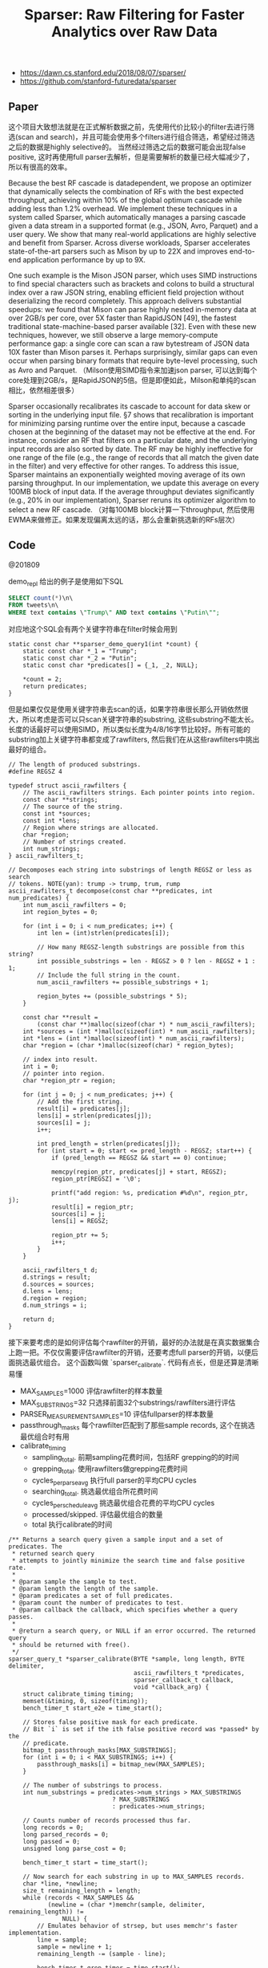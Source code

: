#+title: Sparser: Raw Filtering for Faster Analytics over Raw Data

- https://dawn.cs.stanford.edu/2018/08/07/sparser/
- https://github.com/stanford-futuredata/sparser

** Paper
这个项目大致想法就是在正式解析数据之前，先使用代价比较小的filter去进行筛选(scan and search)，并且可能会使用多个filters进行组合筛选，希望经过筛选之后的数据是highly selective的。
当然经过筛选之后的数据可能会出现false positive, 这时再使用full parser去解析，但是需要解析的数量已经大幅减少了，所以有很高的效率。

[[../images/Pasted-Image-20231225103353.png]]


Because the best RF cascade is datadependent, we propose an optimizer that dynamically selects the combination of RFs with the best expected throughput, achieving
within 10% of the global optimum cascade while adding less than 1.2% overhead. We implement these techniques in a system called Sparser, which automatically manages a parsing cascade given a
data stream in a supported format (e.g., JSON, Avro, Parquet) and a user query. We show that many real-world applications are highly selective
and benefit from Sparser. Across diverse workloads, Sparser accelerates state-of-the-art parsers such as Mison by up to 22X and improves end-to-end application performance by up to 9X.

One such example is the Mison JSON parser, which uses SIMD instructions to find special characters such as brackets and colons to build a structural index over a raw
JSON string, enabling efficient field projection without deserializing the record completely. This approach delivers substantial speedups:
we found that Mison can parse highly nested in-memory data at over 2GB/s per core, over 5X faster than RapidJSON [49], the fastest traditional
state-machine-based parser available [32]. Even with these new techniques, however, we still observe a large memory-compute performance gap: a single core can scan a raw bytestream of JSON
data 10X faster than Mison parses it. Perhaps surprisingly, similar gaps can even occur when parsing binary formats that require byte-level processing, such as Avro and Parquet.
（Milson使用SIMD指令来加速json parser, 可以达到每个core处理到2GB/s，是RapidJSON的5倍。但是即便如此，Milson和单纯的scan相比，依然相差很多）

[[../images/Pasted-Image-20231225103313.png]]

Sparser occasionally recalibrates its cascade to account for data skew or sorting in the underlying input file. §7 shows that recalibration
is important for minimizing parsing runtime over the entire input, because a cascade chosen at the beginning of the dataset may
not be effective at the end. For instance, consider an RF that filters on a particular date, and the underlying input records are also sorted
by date. The RF may be highly ineffective for one range of the file (e.g., the range of records that all match the given date in the filter)
and very effective for other ranges. To address this issue, Sparser maintains an exponentially weighted moving average of its own
parsing throughput. In our implementation, we update this average on every 100MB block of input data. If the average throughput
deviates significantly (e.g., 20% in our implementation), Sparser reruns its optimizer algorithm to select a new RF cascade.
（对每100MB block计算一下throughput, 然后使用EWMA来做修正。如果发现偏离太远的话，那么会重新挑选新的RFs层次）

** Code

@201809

demo_repl 给出的例子是使用如下SQL
#+BEGIN_SRC Sql
SELECT count(*)\n\
FROM tweets\n\
WHERE text contains \"Trump\" AND text contains \"Putin\"";
#+END_SRC

对应地这个SQL会有两个关键字符串在filter时候会用到
#+BEGIN_SRC C++
static const char **sparser_demo_query1(int *count) {
    static const char *_1 = "Trump";
    static const char *_2 = "Putin";
    static const char *predicates[] = {_1, _2, NULL};

    *count = 2;
    return predicates;
}
#+END_SRC

但是如果仅仅是使用关键字符串去scan的话，如果字符串很长那么开销依然很大，所以考虑是否可以只scan关键字符串的substring, 这些substring不能太长。
长度的话最好可以使用SIMD，所以类似长度为4/8/16字节比较好。所有可能的substring加上关键字符串都变成了rawfilters, 然后我们在从这些rawfilters中挑出最好的组合。

#+BEGIN_SRC C++
// The length of produced substrings.
#define REGSZ 4

typedef struct ascii_rawfilters {
    // The ascii_rawfilters strings. Each pointer points into region.
    const char **strings;
    // The source of the string.
    const int *sources;
    const int *lens;
    // Region where strings are allocated.
    char *region;
    // Number of strings created.
    int num_strings;
} ascii_rawfilters_t;

// Decomposes each string into substrings of length REGSZ or less as search
// tokens. NOTE(yan): trump -> trump, trum, rump
ascii_rawfilters_t decompose(const char **predicates, int num_predicates) {
    int num_ascii_rawfilters = 0;
    int region_bytes = 0;

    for (int i = 0; i < num_predicates; i++) {
        int len = (int)strlen(predicates[i]);

        // How many REGSZ-length substrings are possible from this string?
        int possible_substrings = len - REGSZ > 0 ? len - REGSZ + 1 : 1;
        // Include the full string in the count.
        num_ascii_rawfilters += possible_substrings + 1;

        region_bytes += (possible_substrings * 5);
    }

    const char **result =
        (const char **)malloc(sizeof(char *) * num_ascii_rawfilters);
    int *sources = (int *)malloc(sizeof(int) * num_ascii_rawfilters);
    int *lens = (int *)malloc(sizeof(int) * num_ascii_rawfilters);
    char *region = (char *)malloc(sizeof(char) * region_bytes);

    // index into result.
    int i = 0;
    // pointer into region.
    char *region_ptr = region;

    for (int j = 0; j < num_predicates; j++) {
        // Add the first string.
        result[i] = predicates[j];
        lens[i] = strlen(predicates[j]);
        sources[i] = j;
        i++;

        int pred_length = strlen(predicates[j]);
        for (int start = 0; start <= pred_length - REGSZ; start++) {
            if (pred_length == REGSZ && start == 0) continue;

            memcpy(region_ptr, predicates[j] + start, REGSZ);
            region_ptr[REGSZ] = '\0';

            printf("add region: %s, predication #%d\n", region_ptr, j);
            result[i] = region_ptr;
            sources[i] = j;
            lens[i] = REGSZ;

            region_ptr += 5;
            i++;
        }
    }

    ascii_rawfilters_t d;
    d.strings = result;
    d.sources = sources;
    d.lens = lens;
    d.region = region;
    d.num_strings = i;

    return d;
}
#+END_SRC

接下来要考虑的是如何评估每个rawfilter的开销，最好的办法就是在真实数据集合上跑一把。不仅仅需要评估rawfilter的开销，还要考虑full parser的开销，以便后面挑选最优组合。
这个函数叫做 `sparser_calibrate`. 代码有点长，但是还算是清晰易懂

- MAX_SAMPLES=1000 评估rawfilter的样本数量
- MAX_SUBSTRINGS=32 只选择前面32个substrings/rawfilters进行评估
- PARSER_MEASUREMENT_SAMPLES=10 评估fullparser的样本数量
- passthrough_masks 每个rawfilter匹配到了那些sample records, 这个在挑选最优组合时有用
- calibrate_timing
  - sampling_total. 前期sampling花费时间，包括RF grepping的的时间
  - grepping_total. 使用rawfilters做grepping花费时间
  - cycles_per_parse_avg 执行full parser的平均CPU cycles
  - searching_total. 挑选最优组合所花费时间
  - cycles_per_schedule_avg 挑选最优组合花费的平均CPU cycles
  - processed/skipped. 评估最优组合的数量
  - total 执行calibrate的时间

#+BEGIN_SRC C++
/** Returns a search query given a sample input and a set of predicates. The
 * returned search query
 * attempts to jointly minimize the search time and false positive rate.
 *
 * @param sample the sample to test.
 * @param length the length of the sample.
 * @param predicates a set of full predicates.
 * @param count the number of predicates to test.
 * @param callback the callback, which specifies whether a query passes.
 *
 * @return a search query, or NULL if an error occurred. The returned query
 * should be returned with free().
 */
sparser_query_t *sparser_calibrate(BYTE *sample, long length, BYTE delimiter,
                                   ascii_rawfilters_t *predicates,
                                   sparser_callback_t callback,
                                   void *callback_arg) {
    struct calibrate_timing timing;
    memset(&timing, 0, sizeof(timing));
    bench_timer_t start_e2e = time_start();

    // Stores false positive mask for each predicate.
    // Bit `i` is set if the ith false positive record was *passed* by the
    // predicate.
    bitmap_t passthrough_masks[MAX_SUBSTRINGS];
    for (int i = 0; i < MAX_SUBSTRINGS; i++) {
        passthrough_masks[i] = bitmap_new(MAX_SAMPLES);
    }

    // The number of substrings to process.
    int num_substrings = predicates->num_strings > MAX_SUBSTRINGS
                             ? MAX_SUBSTRINGS
                             : predicates->num_strings;

    // Counts number of records processed thus far.
    long records = 0;
    long parsed_records = 0;
    long passed = 0;
    unsigned long parse_cost = 0;

    bench_timer_t start = time_start();

    // Now search for each substring in up to MAX_SAMPLES records.
    char *line, *newline;
    size_t remaining_length = length;
    while (records < MAX_SAMPLES &&
           (newline = (char *)memchr(sample, delimiter, remaining_length)) !=
               NULL) {
        // Emulates behavior of strsep, but uses memchr's faster implementation.
        line = sample;
        sample = newline + 1;
        remaining_length -= (sample - line);

        bench_timer_t grep_timer = time_start();
        // NOTE(yan): 使用各种substring去尝试匹配每行原始字符串，记录匹配到哪些记录
        for (int i = 0; i < num_substrings; i++) {
            const char *predicate = predicates->strings[i];
            SPARSER_DBG("grepping for %s...", predicate);

            if (memmem(line, newline - line, predicate, predicates->lens[i])) {
                // Set this record to found for this substring.
                bitmap_set(&passthrough_masks[i], records);
                SPARSER_DBG("found!\n");
            } else {
                SPARSER_DBG("not found.\n");
            }
        }
        double grep_time = time_stop(grep_timer);
        timing.grepping_total += grep_time;

        // To estimate the full parser's cost.
        // NOTE(yan): 前面一部分的records进行完全解析
        if (records < PARSER_MEASUREMENT_SAMPLES) {
            unsigned long start = rdtsc();
            // NOTE(yan): callback是完全解析.
            // 如果substring匹配的话，尝试去完全解析
            passed += callback(line, callback_arg);
            unsigned long end = rdtsc();
            parse_cost += (end - start);
            parsed_records++;
        }

        records++;

        timing.cycles_per_parse_avg = parse_cost;  // NOTE(yan): 总体parse时间
    }

    timing.sampling_total = time_stop(start);
    start = time_start();

    SPARSER_DBG("%lu passed\n", passed);

    // The average parse cost.
    parse_cost = parse_cost / parsed_records;

    search_data_t sd;
    memset(&sd, 0, sizeof(sd));
    sd.num_records = records;
    sd.passthrough_masks = passthrough_masks;
    sd.full_parse_cost = parse_cost;
    sd.best_cost = 0xffffffff;
    sd.joint = bitmap_new(MAX_SAMPLES);

    // temp buffer to store the result.
    int result[MAX_SCHEDULE_SIZE];

    // Get the best schedule.
    // NOTE(yan): 枚举length = i的最佳开销
    for (int i = 1; i <= MAX_SCHEDULE_SIZE; i++) {
        search_schedules(predicates, &sd, i, 0, result, i);
    }

    timing.searching_total = time_stop(start);
    timing.cycles_per_schedule_avg = sd.total_cycles / sd.processed;

    timing.processed = sd.processed;
    timing.skipped = sd.skipped;

    static char printer[4096];
    printer[0] = 0;
    for (int i = 0; i < sd.schedule_len; i++) {
        strcat(printer, predicates->strings[sd.best_schedule[i]]);
        strcat(printer, " ");
    }
    SPARSER_DBG("Best schedule: %s\n", printer);

    // NOTE(yan): 为sparser_query_t 添加 best_scheduler信息
    sparser_query_t *squery = sparser_new_query();
    memset(squery, 0, sizeof(sparser_query_t));
    for (int i = 0; i < sd.schedule_len; i++) {
        sparser_add_query(squery, predicates->strings[sd.best_schedule[i]],
                          predicates->lens[sd.best_schedule[i]]);
    }

    for (int i = 0; i < MAX_SUBSTRINGS; i++) {
        bitmap_free(&passthrough_masks[i]);
    }

    timing.total = time_stop(start_e2e);
    print_timing(&timing);

    bitmap_free(&sd.joint);

    return squery;
}
#+END_SRC

在 `calibrate` 函数里面还有个 `search_schedules` 的函数，就是要找出rawfilters的最佳组合，通过枚举的方式来找到最佳组合。
这里面最重要的逻辑就是评估rawfilters组合的cost. 在寻找rawfilters组合的时候，还考虑了这些RFs的顺序，因为不同的顺序带来scan
的开销是不同的。一个RF的开销很简单，就是 `8.0 * len`.

#+BEGIN_SRC C++
/** Cost in CPU cycles of a raw filter which searches for a term of length
 * `len`. */
double rf_cost(const size_t len) { return len * 8.0; }


// search_schedules.
        // NOTE(yan): 模拟每一个filter带来的开销
        int first_index = result[0];
        bitmap_t *joint = &sd->joint;
        bitmap_copy(joint, &sd->passthrough_masks[first_index]);

        // First filter runs unconditionally.
        double total_cost = rf_cost(predicates->lens[first_index]);

        for (int i = 1; i < result_len; i++) {
            int index = result[i];
            uint64_t joint_rate = bitmap_count(joint);
            double filter_cost = rf_cost(predicates->lens[index]);
            double rate = ((double)joint_rate) / sd->num_records;
            SPARSER_DBG("\t Rate after %s: %f\n",
                        predicates->strings[result[i - 1]], rate);
            total_cost += filter_cost * rate;

            bitmap_and(joint, joint, &sd->passthrough_masks[index]);
        }

        // NOTE(yan): 模拟full parser带来的开销
        // Account for full parser.
        uint64_t joint_rate = bitmap_count(joint);
        double filter_cost = sd->full_parse_cost;
        double rate = ((double)joint_rate) / sd->num_records;
        SPARSER_DBG("\t Rate after %s (rate of full parse): %f\n",
                    predicates->strings[result[result_len - 1]], rate);
        total_cost += filter_cost * rate;
        SPARSER_DBG("\tCost: %f\n", total_cost);

        if (total_cost < sd->best_cost) {
            assert(result_len <= MAX_SCHEDULE_SIZE);
            memcpy(sd->best_schedule, result, sizeof(int) * result_len);
            sd->schedule_len = result_len;
        }

        long end = rdtsc();
        sd->processed++;
        sd->total_cycles += end - start;
#+END_SRC
